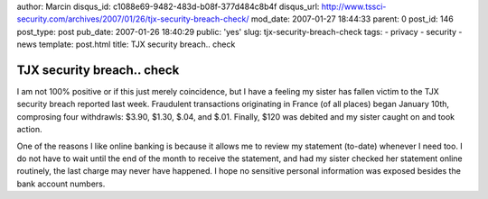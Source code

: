 author: Marcin
disqus_id: c1088e69-9482-483d-b08f-377d484c8b4f
disqus_url: http://www.tssci-security.com/archives/2007/01/26/tjx-security-breach-check/
mod_date: 2007-01-27 18:44:33
parent: 0
post_id: 146
post_type: post
pub_date: 2007-01-26 18:40:29
public: 'yes'
slug: tjx-security-breach-check
tags:
- privacy
- security
- news
template: post.html
title: TJX security breach.. check

TJX security breach.. check
###########################

I am not 100% positive or if this just merely coincidence, but I have a
feeling my sister has fallen victim to the TJX security breach reported
last week. Fraudulent transactions originating in France (of all places)
began January 10th, comprosing four withdrawls: $3.90, $1.30, $.04, and
$.01. Finally, $120 was debited and my sister caught on and took action.

One of the reasons I like online banking is because it allows me to
review my statement (to-date) whenever I need too. I do not have to wait
until the end of the month to receive the statement, and had my sister
checked her statement online routinely, the last charge may never have
happened. I hope no sensitive personal information was exposed besides
the bank account numbers.
